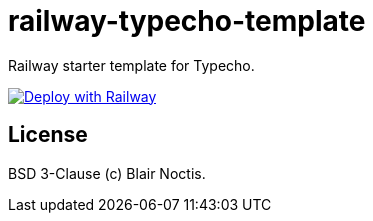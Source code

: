 = railway-typecho-template

Railway starter template for Typecho.

image:https://railway.app/button.svg[Deploy with Railway,link=https://railway.app/new/template/gZCjPd?referralCode=57h7UM]


== License

BSD 3-Clause (c) Blair Noctis.

